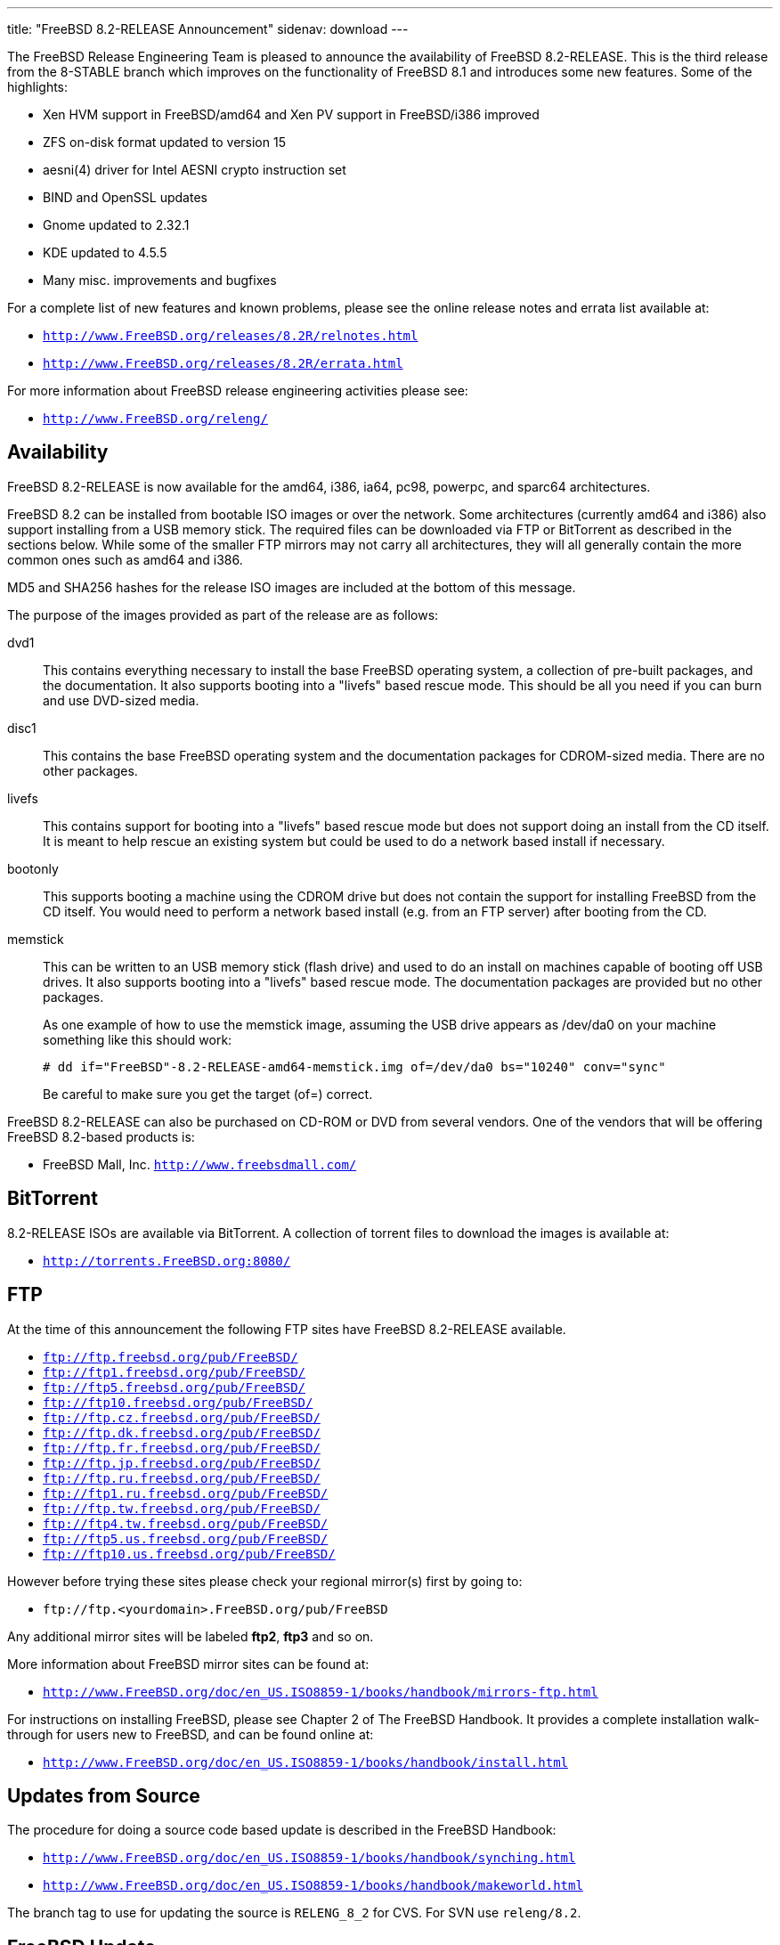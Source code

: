 ---
title: "FreeBSD 8.2-RELEASE Announcement"
sidenav: download
---

++++


  <p>The FreeBSD Release Engineering Team is pleased to announce the
    availability of FreeBSD 8.2-RELEASE.  This is the third release
    from the 8-STABLE branch which improves on the functionality of
    FreeBSD 8.1 and introduces some new features.  Some of the
    highlights:</p>

  <ul>
    <li><p>Xen HVM support in FreeBSD/amd64 and Xen PV support in
	FreeBSD/i386 improved</p></li>

    <li><p>ZFS on-disk format updated to version 15</p></li>

    <li><p>aesni(4) driver for Intel AESNI crypto instruction set</p></li>

    <li><p>BIND and OpenSSL updates</p></li>

    <li><p>Gnome updated to 2.32.1</p></li>

    <li><p>KDE updated to 4.5.5</p></li>

    <li><p>Many misc. improvements and bugfixes</p></li>
  </ul>

  <p>For a complete list of new features and known problems, please
    see the online release notes and errata list available at:</p>

  <ul>
    <li><p><tt><a href="http://www.FreeBSD.org/releases/8.2R/relnotes.html" shape="rect">http://www.FreeBSD.org/releases/8.2R/relnotes.html</a></tt></p></li>

    <li><p><tt><a href="http://www.FreeBSD.org/releases/8.2R/errata.html" shape="rect">http://www.FreeBSD.org/releases/8.2R/errata.html</a></tt></p></li>
  </ul>

  <p>For more information about FreeBSD release engineering
    activities please see:</p>

  <ul>
    <li><p><tt><a href="http://www.FreeBSD.org/releng/" shape="rect">http://www.FreeBSD.org/releng/</a></tt></p></li>
  </ul>

  <h2>Availability</h2>

  <p>FreeBSD 8.2-RELEASE is now available for the amd64, i386, ia64,
    pc98, powerpc, and sparc64 architectures.</p>

  <p>FreeBSD 8.2 can be installed from bootable ISO images or over the
    network.  Some architectures (currently amd64 and i386) also
    support installing from a USB memory stick.  The required files
    can be downloaded via FTP or BitTorrent as described in the
    sections below.  While some of the smaller FTP mirrors may not
    carry all architectures, they will all generally contain the more
    common ones such as amd64 and i386.</p>

  <p>MD5 and SHA256 hashes for the release ISO images are included at
    the bottom of this message.</p>

  <p>The purpose of the images provided as part of the release are as
    follows:</p>

  <dl>
    <dt>dvd1</dt>

    <dd><p>This contains everything necessary to install the base
	FreeBSD operating system, a collection of pre-built packages,
	and the documentation.  It also supports booting into a
	"livefs" based rescue mode.  This should be all you need if
	you can burn and use DVD-sized media.</p></dd>

    <dt>disc1</dt>

    <dd><p>This contains the base FreeBSD operating system and the
	documentation packages for CDROM-sized media.  There are no
	other packages.</p></dd>

    <dt>livefs</dt>

    <dd><p>This contains support for booting into a "livefs" based
	rescue mode but does not support doing an install from the CD
	itself.  It is meant to help rescue an existing system but
	could be used to do a network based install if
	necessary.</p></dd>

    <dt>bootonly</dt>

    <dd><p>This supports booting a machine using the CDROM drive but
	does not contain the support for installing FreeBSD from the
	CD itself.  You would need to perform a network based install
	(e.g. from an FTP server) after booting from the CD.</p></dd>

    <dt>memstick</dt>

    <dd><p>This can be written to an USB memory stick (flash drive)
	and used to do an install on machines capable of booting off
	USB drives.  It also supports booting into a "livefs" based
	rescue mode.  The documentation packages are provided but no
	other packages.</p>

      <p>As one example of how to use the memstick image, assuming the
	USB drive appears as /dev/da0 on your machine something like
	this should work:</p>

      <pre xml:space="preserve"># dd if="FreeBSD"-8.2-RELEASE-amd64-memstick.img of=/dev/da0 bs="10240" conv="sync"</pre>

      <p>Be careful to make sure you get the target (of=) correct.</p>
    </dd>
  </dl>

  <p>FreeBSD 8.2-RELEASE can also be purchased on CD-ROM or DVD from
    several vendors.  One of the vendors that will be offering FreeBSD
    8.2-based products is:</p>

  <ul>
    <li><p>FreeBSD Mall, Inc. <tt><a href="http://www.freebsdmall.com/" shape="rect">http://www.freebsdmall.com/</a></tt></p></li>
  </ul>

  <h2>BitTorrent</h2>

  <p>8.2-RELEASE ISOs are available via BitTorrent.  A collection of
    torrent files to download the images is available at:</p>

  <ul>
    <li><p><tt><a href="http://torrents.FreeBSD.org:8080/" shape="rect">http://torrents.FreeBSD.org:8080/</a></tt></p></li>
  </ul>

  <h2>FTP</h2>

  <p>At the time of this announcement the following FTP sites have
    FreeBSD 8.2-RELEASE available.</p>

  <ul>
    <li><tt><a href="ftp://ftp.freebsd.org/pub/FreeBSD/" shape="rect">ftp://ftp.freebsd.org/pub/FreeBSD/</a></tt></li>
    <li><tt><a href="ftp://ftp1.freebsd.org/pub/FreeBSD/" shape="rect">ftp://ftp1.freebsd.org/pub/FreeBSD/</a></tt></li>
    <li><tt><a href="ftp://ftp5.freebsd.org/pub/FreeBSD/" shape="rect">ftp://ftp5.freebsd.org/pub/FreeBSD/</a></tt></li>
    <li><tt><a href="ftp://ftp10.freebsd.org/pub/FreeBSD/" shape="rect">ftp://ftp10.freebsd.org/pub/FreeBSD/</a></tt></li>
    <li><tt><a href="ftp://ftp.cz.freebsd.org/pub/FreeBSD/" shape="rect">ftp://ftp.cz.freebsd.org/pub/FreeBSD/</a></tt></li>
    <li><tt><a href="ftp://ftp.dk.freebsd.org/pub/FreeBSD/" shape="rect">ftp://ftp.dk.freebsd.org/pub/FreeBSD/</a></tt></li>
    <li><tt><a href="ftp://ftp.fr.freebsd.org/pub/FreeBSD/" shape="rect">ftp://ftp.fr.freebsd.org/pub/FreeBSD/</a></tt></li>
    <li><tt><a href="ftp://ftp.jp.freebsd.org/pub/FreeBSD/" shape="rect">ftp://ftp.jp.freebsd.org/pub/FreeBSD/</a></tt></li>
    <li><tt><a href="ftp://ftp.ru.freebsd.org/pub/FreeBSD/" shape="rect">ftp://ftp.ru.freebsd.org/pub/FreeBSD/</a></tt></li>
    <li><tt><a href="ftp://ftp1.ru.freebsd.org/pub/FreeBSD/" shape="rect">ftp://ftp1.ru.freebsd.org/pub/FreeBSD/</a></tt></li>
    <li><tt><a href="ftp://ftp.tw.freebsd.org/pub/FreeBSD/" shape="rect">ftp://ftp.tw.freebsd.org/pub/FreeBSD/</a></tt></li>
    <li><tt><a href="ftp://ftp4.tw.freebsd.org/pub/FreeBSD/" shape="rect">ftp://ftp4.tw.freebsd.org/pub/FreeBSD/</a></tt></li>
    <li><tt><a href="ftp://ftp5.us.freebsd.org/pub/FreeBSD/" shape="rect">ftp://ftp5.us.freebsd.org/pub/FreeBSD/</a></tt></li>
    <li><tt><a href="ftp://ftp10.us.freebsd.org/pub/FreeBSD/" shape="rect">ftp://ftp10.us.freebsd.org/pub/FreeBSD/</a></tt></li>
  </ul>

  <p>However before trying these sites please check your regional
    mirror(s) first by going to:</p>

  <ul>
    <li><p><tt>ftp://ftp.&lt;yourdomain&gt;.FreeBSD.org/pub/FreeBSD</tt></p></li>
  </ul>

  <p>Any additional mirror sites will be labeled
    <strong>ftp2</strong>, <strong>ftp3</strong> and so on.</p>

  <p>More information about FreeBSD mirror sites can be found at:</p>

  <ul>
    <li><p><tt><a href="http://www.FreeBSD.org/doc/en_US.ISO8859-1/books/handbook/mirrors-ftp.html" shape="rect">http://www.FreeBSD.org/doc/en_US.ISO8859-1/books/handbook/mirrors-ftp.html</a></tt></p></li>
  </ul>

  <p>For instructions on installing FreeBSD, please see Chapter 2 of
    The FreeBSD Handbook.  It provides a complete installation
    walk-through for users new to FreeBSD, and can be found online
    at:</p>

  <ul>
    <li><p><tt><a href="http://www.FreeBSD.org/doc/en_US.ISO8859-1/books/handbook/install.html" shape="rect">http://www.FreeBSD.org/doc/en_US.ISO8859-1/books/handbook/install.html</a></tt></p></li>
  </ul>

  <h2>Updates from Source</h2>

  <p>The procedure for doing a source code based update is described in the
    FreeBSD Handbook:</p>

  <ul>
    <li><p><tt><a href="http://www.FreeBSD.org/doc/en_US.ISO8859-1/books/handbook/synching.html" shape="rect">http://www.FreeBSD.org/doc/en_US.ISO8859-1/books/handbook/synching.html</a></tt></p></li>

    <li><p><tt><a href="http://www.FreeBSD.org/doc/en_US.ISO8859-1/books/handbook/makeworld.html" shape="rect">http://www.FreeBSD.org/doc/en_US.ISO8859-1/books/handbook/makeworld.html</a></tt></p></li>
  </ul>

  <p>The branch tag to use for updating the source is
    <tt>RELENG_8_2</tt> for CVS.  For SVN use <tt>releng/8.2</tt>.</p>

  <h2>FreeBSD Update</h2>

  <p>The freebsd-update(8) utility supports binary upgrades of i386
    and amd64 systems running earlier FreeBSD releases. Systems
    running 7.[01234]-RELEASE, 8.[01]-RELEASE, 8.2-BETA1, or
    8.2-RC[123] can upgrade as follows:</p>

  <pre xml:space="preserve"># freebsd-update upgrade -r 8.2-RELEASE</pre>

  <p>During this process, FreeBSD Update may ask the user to help by
    merging some configuration files or by confirming that the
    automatically performed merging was done correctly.</p>

  <pre xml:space="preserve"># freebsd-update install</pre>

  <p>The system must be rebooted with the newly installed kernel
    before continuing.</p>

  <pre xml:space="preserve"># shutdown -r now</pre>

  <p>After rebooting, freebsd-update needs to be run again to install
    the new userland components:</p>

  <pre xml:space="preserve"># freebsd-update install</pre>

  <p>At this point, users of systems being upgraded from FreeBSD
    7.4-RELEASE or earlier will be prompted by freebsd-update to
    rebuild all third-party applications (e.g., ports installed from
    the ports tree) due to updates in system libraries.</p>

  <p>After updating installed third-party applications (and again,
    only if freebsd-update printed a message indicating that this was
    necessary), run freebsd-update again so that it can delete the old
    (no longer used) system libraries:</p>

  <pre xml:space="preserve"># freebsd-update install</pre>

  <p>Finally, reboot into 8.2-RELEASE:</p>

  <pre xml:space="preserve"># shutdown -r now</pre>

  <h2>Support</h2>

  <p>The FreeBSD Security Team currently plans to support FreeBSD 8.2
    until February 29th, 2012.  For more information on the Security
    Team and their support of the various FreeBSD branches see:</p>

  <ul>
    <li><p><tt><a href="http://www.FreeBSD.org/security/" shape="rect">http://www.FreeBSD.org/security/</a></tt></p></li>
  </ul>

  <h2>Acknowledgments</h2>

  <p>Many companies donated equipment, network access, or man-hours to
    support the release engineering activities for FreeBSD 8.2
    including The FreeBSD Foundation, Hewlett-Packard, Yahoo!, NetApp,
    Internet Systems Consortium, and Sentex Communications.</p>

  <p>The release engineering team for 8.2-RELEASE includes:</p>

  <table border="0">
    <tbody>
      <tr>
	<td rowspan="1" colspan="1">Ken&nbsp;Smith&nbsp;&lt;<a href="mailto:kensmith@FreeBSD.org" shape="rect">kensmith@FreeBSD.org</a>&gt;</td>
	<td rowspan="1" colspan="1">Release Engineering,
	  amd64, i386, sparc64 Release Building,
	  Mirror Site Coordination</td>
      </tr>

      <tr>
	<td rowspan="1" colspan="1">Robert&nbsp;Watson&nbsp;&lt;<a href="mailto:rwatson@FreeBSD.org" shape="rect">rwatson@FreeBSD.org</a>&gt;</td>
	<td rowspan="1" colspan="1">Release Engineering, Security</td>
      </tr>

      <tr>
	<td rowspan="1" colspan="1">Konstantin&nbsp;Belousov&nbsp;&lt;<a href="mailto:kib@FreeBSD.org" shape="rect">kib@FreeBSD.org</a>&gt;</td>
	<td rowspan="1" colspan="1">Release Engineering</td>
      </tr>

      <tr>
	<td rowspan="1" colspan="1">Marc&nbsp;Fonvieille&nbsp;&lt;<a href="mailto:blackend@FreeBSD.org" shape="rect">blackend@FreeBSD.org</a>&gt;</td>
	<td rowspan="1" colspan="1">Release Engineering, Documentation</td>
      </tr>

      <tr>
	<td rowspan="1" colspan="1">Josh&nbsp;Paetzel&nbsp;&lt;<a href="mailto:jpaetzel@FreeBSD.org" shape="rect">jpaetzel@FreeBSD.org</a>&gt;</td>
	<td rowspan="1" colspan="1">Release Engineering</td>
      </tr>

      <tr>
	<td rowspan="1" colspan="1">Hiroki&nbsp;Sato&nbsp;&lt;<a href="mailto:hrs@FreeBSD.org" shape="rect">hrs@FreeBSD.org</a>&gt;</td>
	<td rowspan="1" colspan="1">Release Engineering, Documentation</td>
      </tr>

      <tr>
	<td rowspan="1" colspan="1">Bjoern&nbsp;Zeeb&nbsp;&lt;<a href="mailto:bz@FreeBSD.org" shape="rect">bz@FreeBSD.org</a>&gt;</td>
	<td rowspan="1" colspan="1">Release Engineering</td>
      </tr>

      <tr>
	<td rowspan="1" colspan="1">Marcel&nbsp;Moolenaar&nbsp;&lt;<a href="marcel@FreeBSD.org" shape="rect">marcel@FreeBSD.org</a>&gt;</td>
	<td rowspan="1" colspan="1">ia64, powerpc Release Building</td>
      </tr>

      <tr>
	<td rowspan="1" colspan="1">Takahashi&nbsp;Yoshihiro&nbsp;&lt;<a href="mailto:nyan@FreeBSD.org" shape="rect">nyan@FreeBSD.org</a>&gt;</td>
	<td rowspan="1" colspan="1">PC98 Release Building</td>
      </tr>

      <tr>
	<td rowspan="1" colspan="1">Joe&nbsp;Marcus&nbsp;Clarke&nbsp;&lt;<a href="mailto:marcus@FreeBSD.org" shape="rect">marcus@FreeBSD.org</a>&gt;</td>
	<td rowspan="1" colspan="1">Package Building</td>
      </tr>

      <tr>
	<td rowspan="1" colspan="1">Erwin&nbsp;Lansing&nbsp;&lt;<a href="mailto:erwin@FreeBSD.org" shape="rect">erwin@FreeBSD.org</a>&gt;</td>
	<td rowspan="1" colspan="1">Package Building</td>
      </tr>

      <tr>
	<td rowspan="1" colspan="1">Mark&nbsp;Linimon&nbsp;&lt;<a href="mailto:linimon@FreeBSD.org" shape="rect">linimon@FreeBSD.org</a>&gt;</td>
	<td rowspan="1" colspan="1">Package Building</td>
      </tr>

      <tr>
	<td rowspan="1" colspan="1">Pav&nbsp;Lucistnik&nbsp;&lt;<a href="mailto:pav@FreeBSD.org" shape="rect">pav@FreeBSD.org</a>&gt;</td>
	<td rowspan="1" colspan="1">Package Building</td>
      </tr>

      <tr>
	<td rowspan="1" colspan="1">Ion-Mihai&nbsp;Tetcu&nbsp;&lt;<a href="mailto:itetcu@FreeBSD.org" shape="rect">itetcu@FreeBSD.org</a>&gt;</td>
	<td rowspan="1" colspan="1">Package Building</td>
      </tr>

      <tr>
	<td rowspan="1" colspan="1">Martin&nbsp;Wilke&nbsp;&lt;<a href="mailto:miwi@FreeBSD.org" shape="rect">miwi@FreeBSD.org</a>&gt;</td>
	<td rowspan="1" colspan="1">Package Building</td>
      </tr>

      <tr>
	<td rowspan="1" colspan="1">Colin&nbsp;Percival&nbsp;&lt;<a href="mailto:cperciva@FreeBSD.org" shape="rect">cperciva@FreeBSD.org</a>&gt;</td>
	<td rowspan="1" colspan="1">Security Officer</td>
      </tr>
    </tbody>
  </table>

  <h2>Trademark</h2>

  <p>FreeBSD is a registered trademark of The FreeBSD Foundation.</p>

  <h2>ISO Image Checksums</h2>

  <pre xml:space="preserve">MD5 (FreeBSD-8.2-RELEASE-amd64-bootonly.iso) = 2587cb3d466ed19a7dc77624540b0f72
MD5 (FreeBSD-8.2-RELEASE-amd64-disc1.iso) = 8f4e41c9957b22413a94507f0ab36b50
MD5 (FreeBSD-8.2-RELEASE-amd64-disc2.iso) = 833194b58ce0f1732b5611c4acbd0705
MD5 (FreeBSD-8.2-RELEASE-amd64-disc3.iso) = d8a0eef926610db639a896142e63d515
MD5 (FreeBSD-8.2-RELEASE-amd64-dvd1.iso) = 287242976c6593f31049ea454c1a82e9
MD5 (FreeBSD-8.2-RELEASE-amd64-livefs.iso) = 5b9f2715b770521fff4d06fa2cd1670e
MD5 (FreeBSD-8.2-RELEASE-amd64-memstick.img) = a080100906400182eaea808873d1d952
MD5 (FreeBSD-8.2-RELEASE-amd64-dvd1.iso.xz) = 9ae527283ba94ef1f437115425bb5410</pre>

  <pre xml:space="preserve">MD5 (FreeBSD-8.2-RELEASE-i386-bootonly.iso) = 722edaa1b47b5537a0552cdda3666769
MD5 (FreeBSD-8.2-RELEASE-i386-disc1.iso) = ac6b2485e0e8a9e3c5f3a51803a5af32
MD5 (FreeBSD-8.2-RELEASE-i386-disc2.iso) = 7ca69d1302a9219028faee5abeed923c
MD5 (FreeBSD-8.2-RELEASE-i386-disc3.iso) = 849d4d61ed2a74b6eaa290e593267704
MD5 (FreeBSD-8.2-RELEASE-i386-dvd1.iso) = c48054ce994e41de5a60b51aa8b1fed1
MD5 (FreeBSD-8.2-RELEASE-i386-livefs.iso) = ad5ea10cbfdbdf839502ed5ef4abe4d9
MD5 (FreeBSD-8.2-RELEASE-i386-memstick.img) = 79fbbd5155400aa3e1792267853b2c4a
MD5 (FreeBSD-8.2-RELEASE-i386-dvd1.iso.xz) = f5f6d71e3a5dcc53407c73306f915d9b</pre>

  <pre xml:space="preserve">MD5 (FreeBSD-8.2-RELEASE-ia64-bootonly.iso) = 0d797d07deccf065c32e3e9245c3975b
MD5 (FreeBSD-8.2-RELEASE-ia64-disc1.iso) = 655f58f0c1dd5baeb69e0df454835f73
MD5 (FreeBSD-8.2-RELEASE-ia64-dvd1.iso) = 87f16857b6c26986543a76a57bc2462f
MD5 (FreeBSD-8.2-RELEASE-ia64-livefs.iso) = eb5a7157d4201055678e5ae2b19e8919</pre>

  <pre xml:space="preserve">MD5 (FreeBSD-8.2-RELEASE-pc98-bootonly.iso) = 09c3181da67394298f9fd0b967958993
MD5 (FreeBSD-8.2-RELEASE-pc98-disc1.iso) = ba57179f881404a0ded74acae6db59f8
MD5 (FreeBSD-8.2-RELEASE-pc98-livefs.iso) = 7fbc438dbbd2ddb97ce19fe25df167da</pre>

  <pre xml:space="preserve">MD5 (FreeBSD-8.2-RELEASE-powerpc-bootonly.iso) = 2a26a95337693498d39a6ded219e4786
MD5 (FreeBSD-8.2-RELEASE-powerpc-disc1.iso) = 055fa88e2f6e8442dc5d19202abbbe89
MD5 (FreeBSD-8.2-RELEASE-powerpc-livefs.iso) = 52f57bdf6a80a58c762f3579b5acdcaf</pre>

  <pre xml:space="preserve">MD5 (FreeBSD-8.2-RELEASE-sparc64-bootonly.iso) = e30c932affe6ef7fd94caa5d77850f48
MD5 (FreeBSD-8.2-RELEASE-sparc64-disc1.iso) = 1957a06bc3dacc2d6c9c7eb7136dbb3e
MD5 (FreeBSD-8.2-RELEASE-sparc64-disc2.iso) = 224219b31c9d1743bfe7033b6b2de60e
MD5 (FreeBSD-8.2-RELEASE-sparc64-disc3.iso) = 3c22ed14f8f934832d0e3a881124bcaa
MD5 (FreeBSD-8.2-RELEASE-sparc64-dvd1.iso) = 2fedb6f5fb8e3958e1e0c55e8ed04875
MD5 (FreeBSD-8.2-RELEASE-sparc64-livefs.iso) = 7c1e8a56a7aff8e3ba21fad794c41978</pre>

  <pre xml:space="preserve">SHA256 (FreeBSD-8.2-RELEASE-amd64-bootonly.iso) = 60f18defd7775efacb8f8461f321bb1f03c970bc16465530e196532ce50d8aae
SHA256 (FreeBSD-8.2-RELEASE-amd64-disc1.iso) = 009938b49e9b989277fe93aae474b054918acaca5f5919fbabdfcb0b04cd8c60
SHA256 (FreeBSD-8.2-RELEASE-amd64-disc2.iso) = 8bacf3839bb6bdec958c493eea7ce28f195b0ab9f4106d53beac887423b77c6c
SHA256 (FreeBSD-8.2-RELEASE-amd64-disc3.iso) = 3aebb842a84d323017d1224203f674de1340064fe38a191dc4578a422a078ccb
SHA256 (FreeBSD-8.2-RELEASE-amd64-dvd1.iso) = 4e2d31e7aa9ce20fd263dec0388469c0d4ae7cdf54508a466637abeef5081c91
SHA256 (FreeBSD-8.2-RELEASE-amd64-livefs.iso) = f72ff7e9043f200651ca6dff3a4b71ec9447319c6efc419a2f6922a921bdfc68
SHA256 (FreeBSD-8.2-RELEASE-amd64-memstick.img) = 684bccb533067a22fe8b20ef77bd897a100fe109d1189367fa085d2b0cdebcfd
SHA256 (FreeBSD-8.2-RELEASE-amd64-dvd1.iso.xz) = 9925e5c1d9b9dd42bba3104526248a2d6fd8ad20b0700da2c95f050e7bc5613e</pre>

  <pre xml:space="preserve">SHA256 (FreeBSD-8.2-RELEASE-i386-bootonly.iso) = d2945b63a095dafc38f0816e1d795d0b75648d57542eeb4c490058ec31e6f125
SHA256 (FreeBSD-8.2-RELEASE-i386-disc1.iso) = fbfc3950674b3845a6cf0b74bd175b9ba19475b97bdc8bef23b50344bc33866c
SHA256 (FreeBSD-8.2-RELEASE-i386-disc2.iso) = 20856ca93e9c15242b04b77fbb71de5d9f468705ea4431b22ca083704c26b8af
SHA256 (FreeBSD-8.2-RELEASE-i386-disc3.iso) = be98218cf793ec04f2bf849a13ab9ace00be51dd928d06f7e84158cdb1880349
SHA256 (FreeBSD-8.2-RELEASE-i386-dvd1.iso) = d5f03fef978936adf899d3b049dbf2e7122c053f99b235f53ce7585db0a16e3f
SHA256 (FreeBSD-8.2-RELEASE-i386-livefs.iso) = 7caf4a5ea4ddc0add657e015002be9ba628bf8e1e44d37a1a407942b89f92684
SHA256 (FreeBSD-8.2-RELEASE-i386-memstick.img) = 5b00ad9912379f0b71f7093bb82c9bcc260e6edb8cf4bf7dc68c3d7668836fe6
SHA256 (FreeBSD-8.2-RELEASE-i386-dvd1.iso.xz) = 1e65788cab1f5092842cdbebebfd54d81abad5b8af4064086c9a8420fcf2b1ea</pre>

  <pre xml:space="preserve">SHA256 (FreeBSD-8.2-RELEASE-ia64-bootonly.iso) = 0aea181141923b6b9931940ae5061386f050366e07336b0271a0a7722c34da2f
SHA256 (FreeBSD-8.2-RELEASE-ia64-disc1.iso) = 6bb36b59cd496f8e2df73a08de88a709f78c1da320c2e478895eba1abade80ef
SHA256 (FreeBSD-8.2-RELEASE-ia64-dvd1.iso) = f8185a786aae30e5b5bed2f0175718795ebdaf792e31117786a8953de7c43f16
SHA256 (FreeBSD-8.2-RELEASE-ia64-livefs.iso) = c6c5002071aa670ca18324a625fcece5b6b71581bc9dc7aed67a6bc971442bcd</pre>

  <pre xml:space="preserve">SHA256 (FreeBSD-8.2-RELEASE-pc98-bootonly.iso) = 726cbad0107d1deaa26d2d6fd36ad49b4c15181d629c7fc37c32f9bfe4ab6706
SHA256 (FreeBSD-8.2-RELEASE-pc98-disc1.iso) = 9cdcf94cd8ac9a331ae0871daa28d89d471a9f80f4c1a5f9662738bc14102f55
SHA256 (FreeBSD-8.2-RELEASE-pc98-livefs.iso) = a1ffc9d23e686124d89890707513f890716e255690fccf55dd8f007cf6814c6e</pre>

  <pre xml:space="preserve">SHA256 (FreeBSD-8.2-RELEASE-powerpc-bootonly.iso) = 171ac42483e8ab170f3bfa44f1dea82e50d4ccc5e411743990d5e1b7581fa3a7
SHA256 (FreeBSD-8.2-RELEASE-powerpc-disc1.iso) = 0f1c74e25b81acdaea9f592abcd97dff76f7323c4a7a781f1da048b4676dbe1f
SHA256 (FreeBSD-8.2-RELEASE-powerpc-livefs.iso) = d02f65048502ed3a37a36cc7c856f557c25534c486ff17c7644f9e0135c4f0ba</pre>

  <pre xml:space="preserve">SHA256 (FreeBSD-8.2-RELEASE-sparc64-bootonly.iso) = 0a02b8895f0d8dec7668442742df0a9093cbc2634c6f3acd6dd6b93f19b4e732
SHA256 (FreeBSD-8.2-RELEASE-sparc64-disc1.iso) = 7ccc7dd1a8cc5580757e916ef7887bc9cdb8b47c28de2d24d03f8a57437561d0
SHA256 (FreeBSD-8.2-RELEASE-sparc64-disc2.iso) = 17eeb491fd0614168ad2cc11098de30d06c45da7cbeba08eec06c84938178294
SHA256 (FreeBSD-8.2-RELEASE-sparc64-disc3.iso) = a4dfdad471288f2d85dfa7eca265954d3e28ada4c3d6a2e064aea4c51ddcee6e
SHA256 (FreeBSD-8.2-RELEASE-sparc64-dvd1.iso) = 526754704252d1e2e681bf758d86edee152c16d8e454f080a20bccccbf39238f
SHA256 (FreeBSD-8.2-RELEASE-sparc64-livefs.iso) = d590dfbabb0007fb037d14082f0d7418d7fc6e37e97e8ed402831feedc20119a</pre>


  </div>
          <br class="clearboth" />
        </div>
        
++++

